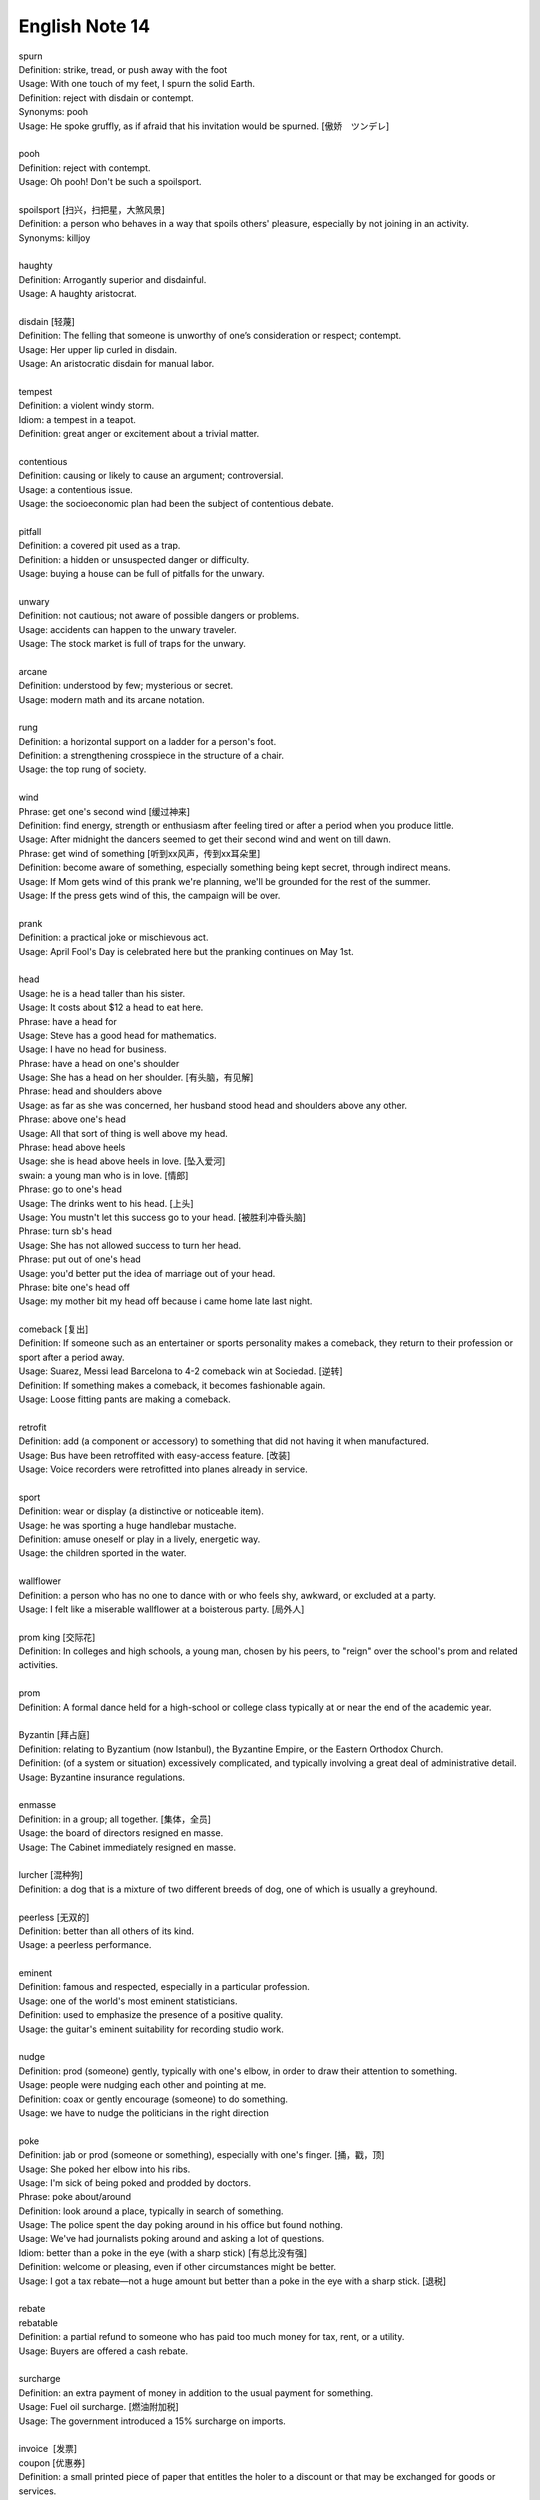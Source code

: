 ***************
English Note 14
***************

| spurn
| Definition: strike, tread, or push away with the foot
| Usage: With one touch of my feet, I spurn the solid Earth.
| Definition: reject with disdain or contempt.
| Synonyms: pooh
| Usage: He spoke gruffly, as if afraid that his invitation would be spurned. [傲娇　ツンデレ]
|
| pooh
| Definition: reject with contempt.
| Usage: Oh pooh! Don't be such a spoilsport.
|
| spoilsport [扫兴，扫把星，大煞风景]
| Definition: a person who behaves in a way that spoils others' pleasure, especially by not joining in an activity.
| Synonyms: killjoy
|
| haughty
| Definition: Arrogantly superior and disdainful.
| Usage: A haughty aristocrat.
|
| disdain [轻蔑]
| Definition: The felling that someone is unworthy of one’s consideration or respect; contempt.
| Usage: Her upper lip curled in disdain.
| Usage: An aristocratic disdain for manual labor.
|
| tempest
| Definition: a violent windy storm.
| Idiom: a tempest in a teapot.
| Definition: great anger or excitement about a trivial matter.
|
| contentious
| Definition: causing or likely to cause an argument; controversial.
| Usage: a contentious issue.
| Usage: the socioeconomic plan had been the subject of contentious debate.
|
| pitfall
| Definition: a covered pit used as a trap.
| Definition: a hidden or unsuspected danger or difficulty.
| Usage: buying a house can be full of pitfalls for the unwary.
|
| unwary
| Definition: not cautious; not aware of possible dangers or problems.
| Usage: accidents can happen to the unwary traveler.
| Usage: The stock market is full of traps for the unwary.
|
| arcane
| Definition: understood by few; mysterious or secret.
| Usage: modern math and its arcane notation.
|
| rung
| Definition: a horizontal support on a ladder for a person's foot.
| Definition: a strengthening crosspiece in the structure of a chair.
| Usage:  the top rung of society.
|
| wind
| Phrase: get one's second wind [缓过神来]
| Definition: find energy, strength or enthusiasm after feeling tired or after a period when you produce little.
| Usage: After midnight the dancers seemed to get their second wind and went on till dawn.
| Phrase: get wind of something [听到xx风声，传到xx耳朵里]
| Definition: become aware of something, especially something being kept secret, through indirect means.
| Usage: If Mom gets wind of this prank we're planning, we'll be grounded for the rest of the summer.
| Usage: If the press gets wind of this, the campaign will be over.
|
| prank
| Definition: a practical joke or mischievous act.
| Usage: April Fool's Day is celebrated here but the pranking continues on May 1st.
|
| head
| Usage: he is a head taller than his sister.
| Usage: It costs about $12 a head to eat here.
| Phrase: have a head for
| Usage: Steve has a good head for mathematics.
| Usage: I have no head for business.
| Phrase: have a head on one's shoulder
| Usage: She has a head on her shoulder. [有头脑，有见解]
| Phrase: head and shoulders above
| Usage: as far as she was concerned, her husband stood head and shoulders above any other.
| Phrase: above one's head
| Usage: All that sort of thing is well above my head.
| Phrase: head above heels
| Usage: she is head above heels in love. [坠入爱河]
| swain: a young man who is in love. [情郎]
| Phrase: go to one's head
| Usage: The drinks went to his head. [上头]
| Usage: You mustn't let this success go to your head. [被胜利冲昏头脑]
| Phrase: turn sb's head
| Usage: She has not allowed success to turn her head.
| Phrase: put out of one's head
| Usage: you'd better put the idea of marriage out of your head.
| Phrase: bite one's head off
| Usage: my mother bit my head off because i came home late last night.
|
| comeback [复出]
| Definition: If someone such as an entertainer or sports personality makes a comeback, they return to their profession or sport after a period away.
| Usage: Suarez, Messi lead Barcelona to 4-2 comeback win at Sociedad. [逆转]
| Definition: If something makes a comeback, it becomes fashionable again.
| Usage: Loose fitting pants are making a comeback.
|
| retrofit
| Definition: add (a component or accessory) to something that did not having it when manufactured.
| Usage: Bus have been retroffited with easy-access feature. [改装]
| Usage:  Voice recorders were retrofitted into planes already in service.
|
| sport
| Definition: wear or display (a distinctive or noticeable item).
| Usage: he was sporting a huge handlebar mustache.
| Definition: amuse oneself or play in a lively, energetic way.
| Usage: the children sported in the water.
|
| wallflower
| Definition: a person who has no one to dance with or who feels shy, awkward, or excluded at a party.
| Usage: I felt like a miserable wallflower at a boisterous party. [局外人]
|
| prom king [交际花]
| Definition: In colleges and high schools, a young man, chosen by his peers, to "reign" over the school's prom and related activities.
|
| prom
| Definition: A formal dance held for a high-school or college class typically at or near the end of the academic year.
|
| Byzantin [拜占庭]
| Definition: relating to Byzantium (now Istanbul), the Byzantine Empire, or the Eastern Orthodox Church.
| Definition: (of a system or situation) excessively complicated, and typically involving a great deal of administrative detail.
| Usage: Byzantine insurance regulations.
|
| enmasse
| Definition: in a group; all together. [集体，全员]
| Usage: the board of directors resigned en masse.
| Usage: The Cabinet immediately resigned en masse.
|
| lurcher [混种狗]
| Definition: a dog that is a mixture of two different breeds of dog, one of which is usually a greyhound.
|
| peerless [无双的]
| Definition: better than all others of its kind.
| Usage: a peerless performance.
|
| eminent
| Definition: famous and respected, especially in a particular profession.
| Usage:  one of the world's most eminent statisticians.
| Definition: used to emphasize the presence of a positive quality.
| Usage: the guitar's eminent suitability for recording studio work.
|
| nudge
| Definition: prod (someone) gently, typically with one's elbow, in order to draw their attention to something.
| Usage: people were nudging each other and pointing at me.
| Definition: coax or gently encourage (someone) to do something.
| Usage: we have to nudge the politicians in the right direction
|
| poke
| Definition: jab or prod (someone or something), especially with one's finger. [捅，戳，顶]
| Usage: She poked her elbow into his ribs.
| Usage: I'm sick of being poked and prodded by doctors.
| Phrase: poke about/around
| Definition: look around a place, typically in search of something.
| Usage: The police spent the day poking around in his office but found nothing.
| Usage: We've had journalists poking around and asking a lot of questions.
| Idiom: better than a poke in the eye (with a sharp stick) [有总比没有强]
| Definition: welcome or pleasing, even if other circumstances might be better.
| Usage: I got a tax rebate—not a huge amount but better than a poke in the eye with a sharp stick. [退税]
|
| rebate
| rebatable
| Definition: a partial refund to someone who has paid too much money for tax, rent, or a utility.
| Usage: Buyers are offered a cash rebate.
|
| surcharge
| Definition: an extra payment of money in addition to the usual payment for something.
| Usage: Fuel oil surcharge. [燃油附加税]
| Usage: The government introduced a 15% surcharge on imports.
|
| invoice  [发票]
| coupon [优惠券]
| Definition: a small printed piece of paper that entitles the holer to a discount or that may be exchanged for goods or services.
| Synonyms: voucher
|
| voucher [代金券]
| Definition: a voucher is a piece of paper that can be used instead of money to pay for something.
| Usage: The winner will each receive a voucher for a pair of cinema tickets.
|
| stub
| Definition: The stub of a cigrette or a pencil is the last short piece of it, which remains when the rest has been used. [烟蒂，铅笔头]
| Usage: He pulled the stub of a pencil from behind his ear.
| Usage: an ashtray of cigarette stubs.
| Definition: A cheque stub is the small part that you keep as a record of what you have paid. [凭据]
| Definition: A ticket stub is the part that you keep when you go in to watch a performance. [票据]
| Usage: Fans who still have their original ticket stubs should contact Sheffield Arena by July 3.
| Definition: If you stub your toe, you hurt it by accidentally kicking something.
| Usage: I stubbed my toes against a table leg.
| Phrase: stub out [在烟灰缸上摁灭香烟的动作]
| Usage: He stubbed out the cigarette and got up to leave.
| Usage: I'm so sorry, I didn't realize the smoke was bothering you. Let me stub this out.
|
| discount
| Definition: regard (a possibility, fact, or person) as being unworthy of consideration because it lacks credibility.
| Usage: I'd heard rumors, but discounted them.
| Phrase: at a discount
| Antonyms: at a premium
| Definition: below the nominal or usual price
| Usage: a plan that allows tenants to buy their homes at a discount.
| Usage: books with pristine dust jackets are less common and sell at a premium.
| Usage: space was at a premium. [scarce and in demand,  稀缺]
|
| undersell
| Definition: sell something at a lower price than (a competitor).
| Usage: we can equal or undersell mail order.
| Definition: promote or rate (something) insufficiently; undervalue.
| Usage: don't undersell yourself. [妄自菲薄]
|
| faction
| Definition: a state of conflict within an organization; dissension.
| Definition: a small, organized, dissenting group within a larger one, especially in politics.
| Usage: the left-wing faction of the party.
| Usage: A peace agreement will be signed by the leaders of the country’s warring factions.
|
| leverage
| Definition: the act of using a lever to open or lift sth. [杠杆原理]
| Definition: the power to influence a person or situation to achieve a particular outcome.
| Usage: the right wing had lost much of its political leverage in the Assembly.
| Definition: the ratio of a company's loan capital (debt) to the value of its common stock (equity).
|
| make out like a bandit
| Definition: profit greatly from an activity.
|
| metamorphosis [变态发育，蜕变]
| Definition: (in an insect or amphibian) the process of transformation from an immature form to an adult form in two or more distinct stages.
| Usage: the metamorphosis of a caterpillar into a butterfly
| Usage: She had undergone an amazing metamorphosis from awkward schoolgirl to beautiful woman.
|
| incantation
| incantatory
| Definition: a series of words said as a magic spell or charm.
| Usage: an incantation to raise the dead.
| Usage: there was no magic in such incantation.
|
| cross one's fingers (or keep one's fingers crossed)
| Definition: put one finger across another as a sign of hoping for good luck.
| Definition: hope that someone or something will be successful.
| Usage: In general this worked, but one still had to cross one's fingers and murmur an incantation when porting cfront to each new platform.
|
| cross my heart (and hope to die) [我发誓(否则不得好死)]
| Definition: used to emphasize that you are telling the truth or will do what you promise
| Usage: I saw him do it—cross my heart.
|
| cross one's mind
| Definition: (of a thought) occur to one, especially transiently.
| Usage: it never crossed my mind to leave the tent and live in a house.
|
| have a (heavy) cross to bear
| Definition: to have a difficult problem that makes you worried or unhappy but that you have to deal with
| Usage: We all have our crosses to bear. [家家有本难念的经]
|
| munch
| Definition: eat (something) with a continuous and often audible action of the jaws.
| Usage: I munched my way through a huge bowl of cereal.
| Usage: popcorn to munch on while watching the movie. [爆米花]
|
| whereas [然而，鉴于]
| Definition: in contrast or comparison with the fact that.
| Usage: you treat the matter lightly, whereas I myself was never more serious.
| Definition: (in law) used at the beginning of a sentence in an official document to mean 'because of the fact that...'.
|
| albeit
| Synonyms: although
| Usage: He finally agreed, albeit rather reluctantly, to help us.
|
| ditto
| Definition: used in accounts and lists to indicate that an item is repeated (often indicated by a ditto mark under the word or figure to be repeated).
| Usage: The waiters were rude and unhelpful, the manager dittoed.
|
| hitherto
| Definition: untill now.
| Usage: There is a need to replace what has hitherto been a haphazard method of payment.
|
| whatsoever
| Definition: (with negative) at all (used for emphasis)
| Usage: I have no doubt whatsoever.
|
| cusp
| Definition: a pointed end where two curves meet
| Usage: the cusp of a leaf
| Definition: the time when one sign of the zodiac ends and the next begins
| Usage: I was born on the cusp between Virgo and Libra.
| Definition: He was on the cusp between small acting roles and moderate fame. [小荷初露尖尖角，初见端倪]
|
| factor in/out
| Definition: include (or exclude) something as a relevant element when making a calculation or decision.
| Usage: Remember to factor in staffing costs when you are planning the project.
|
| froth
| Definition: rise or overflow in a soft, light mass.
| Definition: She wore an ivory silk blouse, frothing at nect and cuffs.
| Definition: form or contain a rising or overflowing mass of small bubbles; foam [啤酒沫]
| Usage: He took a quick quick sip of beer as it frothed out of the can.
|
| ravage
| Definition: casue severe and extensive damage to.
| Usage: Fears that a war could ravage their country. [蹂躏，摧残]
| Definition: the severely damaging or destructive effects of something.
| Usage: His face had withstood the ravages of time.
|
| blatant
| Definition: (of bad behavior) done openly and unashamedly
| Usage: He just blatantly lied about it. [睁眼说瞎话]
|
| reserve
| Definition: In sports, a reserve is someone who is available to play as part of a team if one of the members is ill or cannot play.
| Synonyms: substitude [替补]
| Usage: He ended up as a reserve, but still qualified for a team gold medal.
| Definition: If someone shows reserve, they keep their feeling hidden.
| Usage: I do hope you’ll overcome your reserve and let me know. [矜持]
| Definition: If you have something in reserve, you have it available for use when it is needed.
| Usage: He poked around the top of his cupboard for the bottle of whisky that he kept in reserve.
| [我有斗酒，藏之久矣，以待子不时之需]
| Definition: refrain from delivering (a judgment or decision) immediately or without due consideration or evidence.
| Usage: I'll reserve my views on his ability until he's played again. [对 xx 持保留意见]
| Definition: If you reserver the charges you make a phone call, the person you are phoning pay the cost.
|
| up one’s sleeve
| Definition: (of a strategy, idea, or resource) kept secret and in reserve for use when needed.
| Usage: He was new to the game but had a few tricks up his sleeve.
|
| hand
| Phrase: in hand
| Definition: ready for use if required; in reserve.
| Usage: he had $1,000 of borrowed cash in hand.
| Definition: receiving or requiring immediate attention.
| Usage: he threw himself into the work in hand.
| Definition: in progress.
| Usage: negotiations are now well in hand.
| Definition: under one's control.
| Usage: the police had the situation well in hand.
| Definition: in safe hands [藏之名山，传之其人]
| Usage: protected by someone trustworthy from harm or damage.
| Usage: the future of the cathedral is in safe hands.
| Phrase: keep one's hand in
| Usage: become (or remain) practiced in something. [宝刀未老]
| Phrase: out of hand
| Definition: not under control
| Definition: without taking time to think.
| Usage: She's so stubborn that she just rejected my suggestion out of hand.
| Phrase: throw up one's hand
| Definition: raise both hands in the air as an indication of one's exasperation.
|
| knee-jerk [不假思索，下意识]
| Definition: (of a response) automatic and unthinking.
| Usage: It was a knee-jerk action on her part.
|
| throwaway
| Definition: (of a remark) you say quickly without careful thought, sometimes in order to be funny.
| Usage: She was very upset at what to him was just a throwaway remark. [开玩笑的，随口说的]
| Definition: (of goods, etc.) produced cheaply and intended to be thrown away after use. [一次性的]
|
| exasperation
| Definition: a feeling of intense irritation or annoyance.
| Usage: she rolled her eyes in exasperation.
|
| outset
| Definition: the start or beginning of something.
| Usage: Decide at the outset what kind of learning programme you want to follow.
|
| come into play
| Definition: To become a factor in a particular situation; begin to operate or be active; have an effect or influence.
| Usage: It’s time for the first part of our plan to come into play.
| Usage: A lot of different factors came into play in making this decision.
| Usage: Once personal insults come into play, it's very hard to resolve a situation calmly.

.. figure:: images/Winnie-the-Pooh.jpg

    Winnie the Pooh [小熊维尼]

.. image:: images/hunters.jpg
.. image:: images/isis_temple_grand_canyon.jpg
.. image:: images/hongkong_zhuhai_macau_bridge.jpg
.. image:: images/Vasco_da_Gama_Bridge.jpg
.. image:: images/city_panorama.jpg

.. image:: images/dubi_miracle_garden.jpg
.. image:: images/paepalanthus_flower_at_sunset.jpg
.. image:: images/ice_cave_at_sunset.jpg
.. image:: images/st.maria.waterfall.jpg
.. image:: images/new_york_sun-sation.jpg
.. image:: images/big_bend_national_park.jpg
